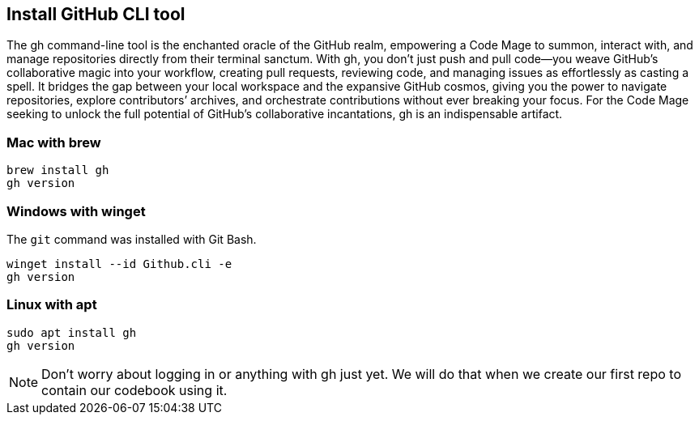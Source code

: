 == Install GitHub CLI tool

The gh command-line tool is the enchanted oracle of the GitHub realm, empowering a Code Mage to summon, interact with, and manage repositories directly from their terminal sanctum. With gh, you don’t just push and pull code—you weave GitHub’s collaborative magic into your workflow, creating pull requests, reviewing code, and managing issues as effortlessly as casting a spell. It bridges the gap between your local workspace and the expansive GitHub cosmos, giving you the power to navigate repositories, explore contributors’ archives, and orchestrate contributions without ever breaking your focus. For the Code Mage seeking to unlock the full potential of GitHub’s collaborative incantations, gh is an indispensable artifact.

=== Mac with brew

[source,shell]
----
brew install gh
gh version
----

=== Windows with winget

The `git` command was installed with Git Bash.

[source,shell]
----
winget install --id Github.cli -e
gh version
----

=== Linux with apt

[source,shell]
----
sudo apt install gh
gh version
----

[NOTE]
====
Don't worry about logging in or anything with gh just yet. We will do that when we create our first repo to contain our codebook using it.
====
